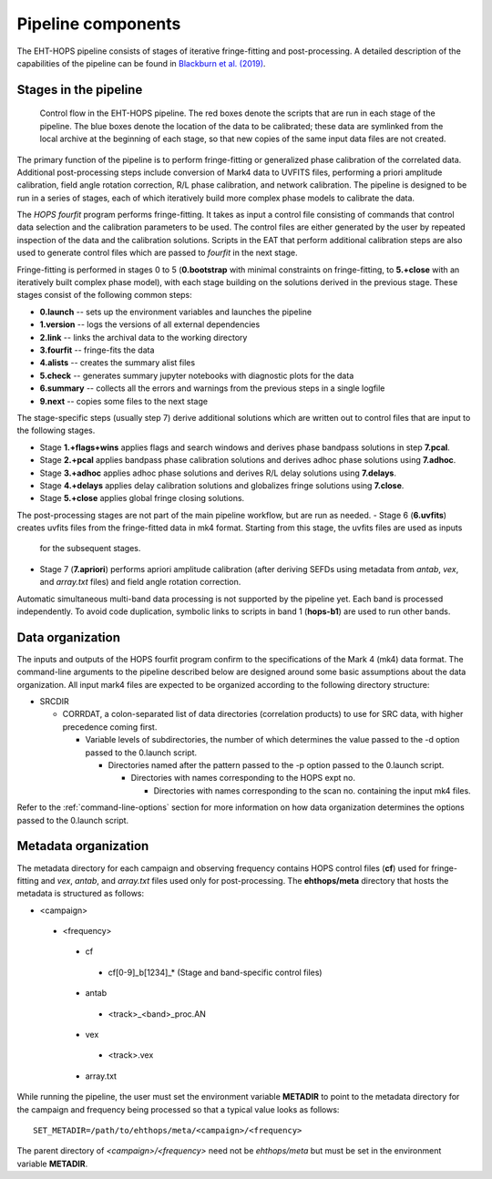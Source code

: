 ===================
Pipeline components
===================

The EHT-HOPS pipeline consists of stages of iterative fringe-fitting and post-processing.
A detailed description of the capabilities of the pipeline can be found in 
`Blackburn et al. (2019) <https://ui.adsabs.harvard.edu/abs/2019ApJ...882...23B/abstract>`_.

Stages in the pipeline
----------------------

.. figure:: components.png
   :alt: Control flow in the EHT-HOPS pipeline

   Control flow in the EHT-HOPS pipeline. The red boxes denote the scripts that are run in each stage of the pipeline.
   The blue boxes denote the location of the data to be calibrated; these data are symlinked from the local archive at the beginning of
   each stage, so that new copies of the same input data files are not created.

The primary function of the pipeline is to perform fringe-fitting or generalized phase calibration of the correlated data. Additional
post-processing steps include conversion of Mark4 data to UVFITS files, performing a priori amplitude calibration, field angle rotation
correction, R/L phase calibration, and network calibration. The pipeline is designed to be run in a series of stages, each of which
iteratively build more complex phase models to calibrate the data.

The `HOPS` `fourfit` program performs fringe-fitting. It takes as input a control file consisting of commands that control data selection
and the calibration parameters to be used. The control files are either generated by the user by repeated inspection of the data and the
calibration solutions. Scripts in the EAT that perform additional calibration steps are also used to generate control files which are passed
to `fourfit` in the next stage.

Fringe-fitting is performed in stages 0 to 5 (**0.bootstrap** with minimal constraints on fringe-fitting, to **5.+close** with an iteratively built
complex phase model), with each stage building on the solutions derived in the previous stage. These stages consist of the following common steps:

- **0.launch** -- sets up the environment variables and launches the pipeline
- **1.version** -- logs the versions of all external dependencies
- **2.link** -- links the archival data to the working directory
- **3.fourfit** -- fringe-fits the data
- **4.alists** -- creates the summary alist files
- **5.check** -- generates summary jupyter notebooks with diagnostic plots for the data
- **6.summary** -- collects all the errors and warnings from the previous steps in a single logfile
- **9.next** -- copies some files to the next stage

The stage-specific steps (usually step 7) derive additional solutions which are written out to control files that are input to the following stages.

- Stage **1.+flags+wins** applies flags and search windows and derives phase bandpass solutions in step **7.pcal**.
- Stage **2.+pcal** applies bandpass phase calibration solutions and derives adhoc phase solutions using **7.adhoc**.
- Stage **3.+adhoc** applies adhoc phase solutions and derives R/L delay solutions using **7.delays**.
- Stage **4.+delays** applies delay calibration solutions and globalizes fringe solutions using **7.close**.
- Stage **5.+close** applies global fringe closing solutions.

The post-processing stages are not part of the main pipeline workflow, but are run as needed. 
- Stage 6 (**6.uvfits**) creates uvfits files from the fringe-fitted data in mk4 format. Starting from this stage, the uvfits files are used as inputs
  for the subsequent stages.
- Stage 7 (**7.apriori**) performs apriori amplitude calibration (after deriving SEFDs using metadata from *antab*, *vex*, and *array.txt* files) and field angle rotation correction.

Automatic simultaneous multi-band data processing is not supported by the pipeline yet. Each band is processed independently.
To avoid code duplication, symbolic links to scripts in band 1 (**hops-b1**) are used to run other bands.

.. _data-organization:

Data organization
-----------------

The inputs and outputs of the HOPS fourfit program confirm to the specifications of the Mark 4 (mk4) data format.
The command-line arguments to the pipeline described below are designed around some basic assumptions about the data organization.
All input mark4 files are expected to be organized according to the following directory structure:

- SRCDIR

  - CORRDAT, a colon-separated list of data directories (correlation products) to use for SRC data, with higher precedence coming first.

    - Variable levels of subdirectories, the number of which determines the value passed to the -d option passed to the 0.launch script.

      - Directories named after the pattern passed to the -p option passed to the 0.launch script.

        - Directories with names corresponding to the HOPS expt no.

          - Directories with names corresponding to the scan no. containing the input mk4 files.

Refer to the :ref:`command-line-options` section for more information on how data organization determines the options passed to the 0.launch script.

.. _metadata-organization:

Metadata organization
---------------------

The metadata directory for each campaign and observing frequency contains HOPS control files (**cf**) used for fringe-fitting
and *vex*, *antab*, and *array.txt* files used only for post-processing. The **ehthops/meta** directory that hosts the metadata
is structured as follows:

- <campaign>
 - <frequency>
  - cf
   - cf[0-9]_b[1234]_* (Stage and band-specific control files)
  - antab
   - <track>_<band>_proc.AN
  - vex
   - <track>.vex
  - array.txt

While running the pipeline, the user must set the environment variable **METADIR** to point to the metadata directory for the
campaign and frequency being processed so that a typical value looks as follows::

  SET_METADIR=/path/to/ehthops/meta/<campaign>/<frequency>

The parent directory of *<campaign>/<frequency>* need not be *ehthops/meta* but must be set in the environment variable **METADIR**.